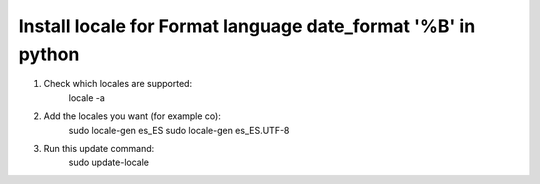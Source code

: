 Install locale for Format language date_format '%B' in python
=============================================================


1. Check which locales are supported:
	locale -a
2. Add the locales you want (for example co):
	sudo locale-gen es_ES
	sudo locale-gen es_ES.UTF-8

3. Run this update command:
	sudo update-locale
